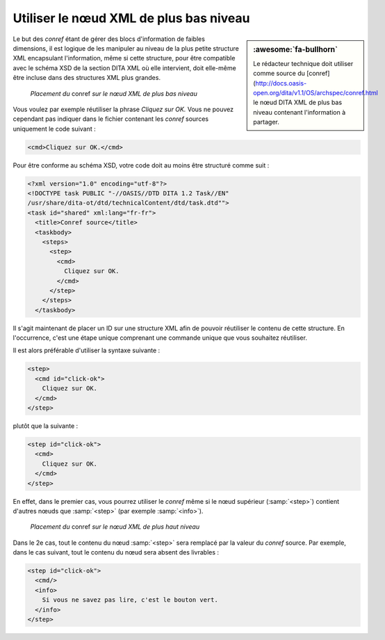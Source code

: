 .. Copyright 2011-2018 Olivier Carrère
.. Cette œuvre est mise à disposition selon les termes de la licence Creative
.. Commons Attribution - Pas d'utilisation commerciale - Partage dans les mêmes
.. conditions 4.0 international.

.. code review: yes

.. _utiliser-le-noeud-xml-de-plus-bas-niveau:

Utiliser le nœud XML de plus bas niveau
=======================================

.. sidebar:: :awesome:`fa-bullhorn`

   Le rédacteur technique doit utiliser comme source du [conref](http://docs.oasis-open.org/dita/v1.1/OS/archspec/conref.html le nœud DITA XML de
   plus bas niveau contenant l'information à partager.

Le but des *conref* étant de gérer des blocs d'information de faibles
dimensions, il est logique de les manipuler au niveau de la plus petite
structure XML encapsulant l'information, même si cette structure, pour être
compatible avec le schéma XSD de la section DITA XML où elle intervient,
doit elle-même être incluse dans des structures XML plus grandes.

.. figure:: graphics/conref-bas-niveau.svg

   *Placement du* conref *sur le nœud XML de plus bas niveau*

Vous voulez par exemple réutiliser la phrase *Cliquez sur OK.* Vous ne pouvez
cependant pas indiquer dans le fichier contenant les *conref* sources uniquement
le code suivant :

.. code-block:: xml

   <cmd>Cliquez sur OK.</cmd>

Pour être conforme au schéma XSD, votre code doit au moins être structuré comme
suit :

.. code-block:: xml

   <?xml version="1.0" encoding="utf-8"?>
   <!DOCTYPE task PUBLIC "-//OASIS//DTD DITA 1.2 Task//EN"
   /usr/share/dita-ot/dtd/technicalContent/dtd/task.dtd"">
   <task id="shared" xml:lang="fr-fr">
     <title>Conref source</title>
     <taskbody>
       <steps>
         <step>
           <cmd>
             Cliquez sur OK.
           </cmd>
         </step>
       </steps>
     </taskbody>

Il s'agit maintenant de placer un ID sur une structure XML afin de pouvoir
réutiliser le contenu de cette structure. En l'occurrence, c'est une étape
unique comprenant une commande unique que vous souhaitez réutiliser.

Il est alors préférable d'utiliser la syntaxe suivante :

.. code-block:: xml

   <step>
     <cmd id="click-ok">
       Cliquez sur OK.
     </cmd>
   </step>

plutôt que la suivante :

.. code-block:: xml

   <step id="click-ok">
     <cmd>
       Cliquez sur OK.
     </cmd>
   </step>

En effet, dans le premier cas, vous pourrez utiliser le *conref* même si le nœud
supérieur (:samp:`<step>`) contient d'autres nœuds que :samp:`<step>` (par
exemple :samp:`<info>`).

.. figure:: graphics/conref-haut-niveau.svg

   *Placement du* conref *sur le nœud XML de plus haut niveau*

Dans le 2e cas, tout le contenu du nœud :samp:`<step>` sera remplacé par la
valeur du *conref* source. Par exemple, dans le cas suivant, tout le contenu du
nœud sera absent des livrables :

.. code-block:: xml

   <step id="click-ok">
     <cmd/>
     <info>
       Si vous ne savez pas lire, c'est le bouton vert.
     </info>
   </step>

.. text review: yes
